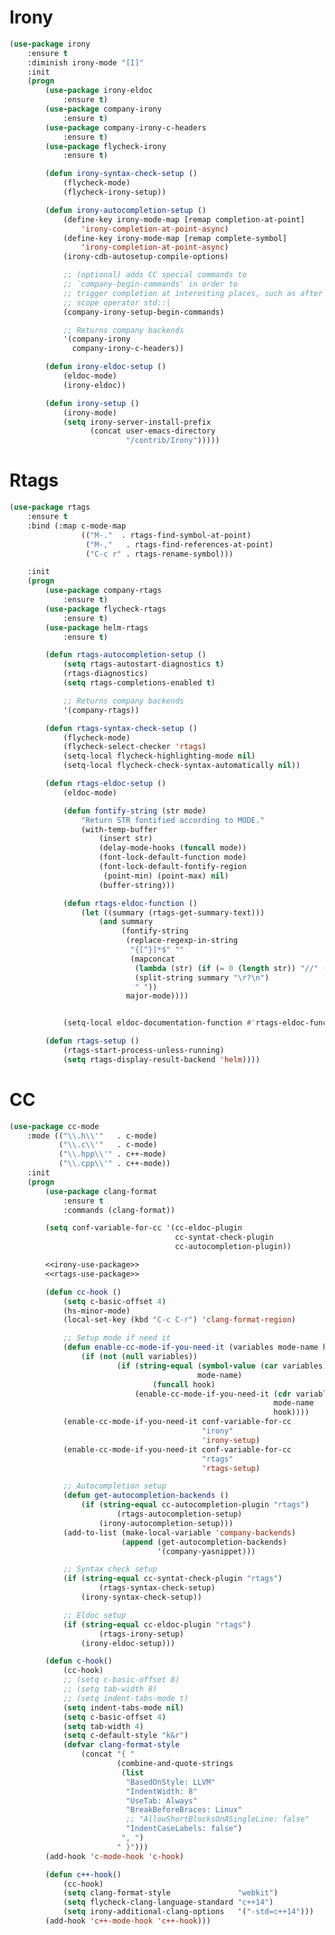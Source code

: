 * Irony
  #+BEGIN_SRC emacs-lisp :tangle no :noweb-ref irony-use-package
    (use-package irony
        :ensure t
        :diminish irony-mode "[I]"
        :init
        (progn
            (use-package irony-eldoc
                :ensure t)
            (use-package company-irony
                :ensure t)
            (use-package company-irony-c-headers
                :ensure t)
            (use-package flycheck-irony
                :ensure t)

            (defun irony-syntax-check-setup ()
                (flycheck-mode)
                (flycheck-irony-setup))

            (defun irony-autocompletion-setup ()
                (define-key irony-mode-map [remap completion-at-point]
                    'irony-completion-at-point-async)
                (define-key irony-mode-map [remap complete-symbol]
                    'irony-completion-at-point-async)
                (irony-cdb-autosetup-compile-options)

                ;; (optional) adds CC special commands to
                ;; `company-begin-commands' in order to
                ;; trigger completion at interesting places, such as after
                ;; scope operator std::|
                (company-irony-setup-begin-commands)

                ;; Returns company backends
                '(company-irony
                  company-irony-c-headers))

            (defun irony-eldoc-setup ()
                (eldoc-mode)
                (irony-eldoc))

            (defun irony-setup ()
                (irony-mode)
                (setq irony-server-install-prefix
                      (concat user-emacs-directory
                              "/contrib/Irony")))))
  #+END_SRC

* Rtags
  #+BEGIN_SRC emacs-lisp :tangle no :noweb-ref rtags-use-package
    (use-package rtags
        :ensure t
        :bind (:map c-mode-map
                    (("M-."  . rtags-find-symbol-at-point)
                     ("M-,"   . rtags-find-references-at-point)
                     ("C-c r" . rtags-rename-symbol)))

        :init
        (progn
            (use-package company-rtags
                :ensure t)
            (use-package flycheck-rtags
                :ensure t)
            (use-package helm-rtags
                :ensure t)

            (defun rtags-autocompletion-setup ()
                (setq rtags-autostart-diagnostics t)
                (rtags-diagnostics)
                (setq rtags-completions-enabled t)

                ;; Returns company backends
                '(company-rtags))

            (defun rtags-syntax-check-setup ()
                (flycheck-mode)
                (flycheck-select-checker 'rtags)
                (setq-local flycheck-highlighting-mode nil)
                (setq-local flycheck-check-syntax-automatically nil))

            (defun rtags-eldoc-setup ()
                (eldoc-mode)

                (defun fontify-string (str mode)
                    "Return STR fontified according to MODE."
                    (with-temp-buffer
                        (insert str)
                        (delay-mode-hooks (funcall mode))
                        (font-lock-default-function mode)
                        (font-lock-default-fontify-region
                         (point-min) (point-max) nil)
                        (buffer-string)))

                (defun rtags-eldoc-function ()
                    (let ((summary (rtags-get-summary-text)))
                        (and summary
                             (fontify-string
                              (replace-regexp-in-string
                               "{[^}]*$" ""
                               (mapconcat
                                (lambda (str) (if (= 0 (length str)) "//" (string-trim str)))
                                (split-string summary "\r?\n")
                                " "))
                              major-mode))))


                (setq-local eldoc-documentation-function #'rtags-eldoc-function))

            (defun rtags-setup ()
                (rtags-start-process-unless-running)
                (setq rtags-display-result-backend 'helm))))
  #+END_SRC

* CC
  #+BEGIN_SRC emacs-lisp :noweb tangle
    (use-package cc-mode
        :mode (("\\.h\\'"   . c-mode)
               ("\\.c\\'"   . c-mode)
               ("\\.hpp\\'" . c++-mode)
               ("\\.cpp\\'" . c++-mode))
        :init
        (progn
            (use-package clang-format
                :ensure t
                :commands (clang-format))

            (setq conf-variable-for-cc '(cc-eldoc-plugin
                                         cc-syntat-check-plugin
                                         cc-autocompletion-plugin))

            <<irony-use-package>>
            <<rtags-use-package>>

            (defun cc-hook ()
                (setq c-basic-offset 4)
                (hs-minor-mode)
                (local-set-key (kbd "C-c C-r") 'clang-format-region)

                ;; Setup mode if need it
                (defun enable-cc-mode-if-you-need-it (variables mode-name hook)
                    (if (not (null variables))
                            (if (string-equal (symbol-value (car variables))
                                              mode-name)
                                    (funcall hook)
                                (enable-cc-mode-if-you-need-it (cdr variables)
                                                               mode-name
                                                               hook))))
                (enable-cc-mode-if-you-need-it conf-variable-for-cc
                                               "irony"
                                               'irony-setup)
                (enable-cc-mode-if-you-need-it conf-variable-for-cc
                                               "rtags"
                                               'rtags-setup)

                ;; Autocompletion setup
                (defun get-autocompletion-backends ()
                    (if (string-equal cc-autocompletion-plugin "rtags")
                            (rtags-autocompletion-setup)
                        (irony-autocompletion-setup)))
                (add-to-list (make-local-variable 'company-backends)
                             (append (get-autocompletion-backends)
                                     '(company-yasnippet)))

                ;; Syntax check setup
                (if (string-equal cc-syntat-check-plugin "rtags")
                        (rtags-syntax-check-setup)
                    (irony-syntax-check-setup))

                ;; Eldoc setup
                (if (string-equal cc-eldoc-plugin "rtags")
                        (rtags-irony-setup)
                    (irony-eldoc-setup)))

            (defun c-hook()
                (cc-hook)
                ;; (setq c-basic-offset 8)
                ;; (setq tab-width 8)
                ;; (setq indent-tabs-mode t)
                (setq indent-tabs-mode nil)
                (setq c-basic-offset 4)
                (setq tab-width 4)
                (setq c-default-style "k&r")
                (defvar clang-format-style
                    (concat "{ "
                            (combine-and-quote-strings
                             (list
                              "BasedOnStyle: LLVM"
                              "IndentWidth: 8"
                              "UseTab: Always"
                              "BreakBeforeBraces: Linux"
                              ;; "AllowShortBlocksOnASingleLine: false"
                              "IndentCaseLabels: false")
                             ", ")
                            " }")))
            (add-hook 'c-mode-hook 'c-hook)

            (defun c++-hook()
                (cc-hook)
                (setq clang-format-style               "webkit")
                (setq flycheck-clang-language-standard "c++14")
                (setq irony-additional-clang-options   '("-std=c++14")))
            (add-hook 'c++-mode-hook 'c++-hook)))
  #+END_SRC
